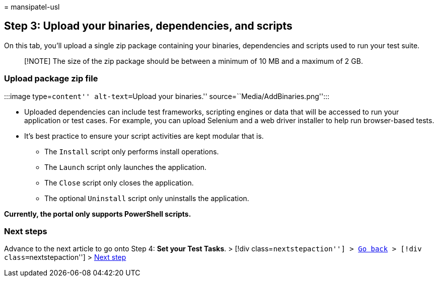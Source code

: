 = 
mansipatel-usl

== Step 3: Upload your binaries, dependencies, and scripts

On this tab, you’ll upload a single zip package containing your
binaries, dependencies and scripts used to run your test suite.

____
[!NOTE] The size of the zip package should be between a minimum of 10 MB
and a maximum of 2 GB.
____

=== Upload package zip file

:::image type=``content'' alt-text=``Upload your binaries.''
source=``Media/AddBinaries.png'':::

* Uploaded dependencies can include test frameworks, scripting engines
or data that will be accessed to run your application or test cases. For
example, you can upload Selenium and a web driver installer to help run
browser-based tests.
* It’s best practice to ensure your script activities are kept modular
that is.
** The `Install` script only performs install operations.
** The `Launch` script only launches the application.
** The `Close` script only closes the application.
** The optional `Uninstall` script only uninstalls the application.

*Currently, the portal only supports PowerShell scripts.*

=== Next steps

Advance to the next article to go onto Step 4: *Set your Test Tasks*. >
[!div class=``nextstepaction''] > link:uploadApplication.md[Go back] >
[!div class=``nextstepaction''] > link:testtask.md[Next step]
